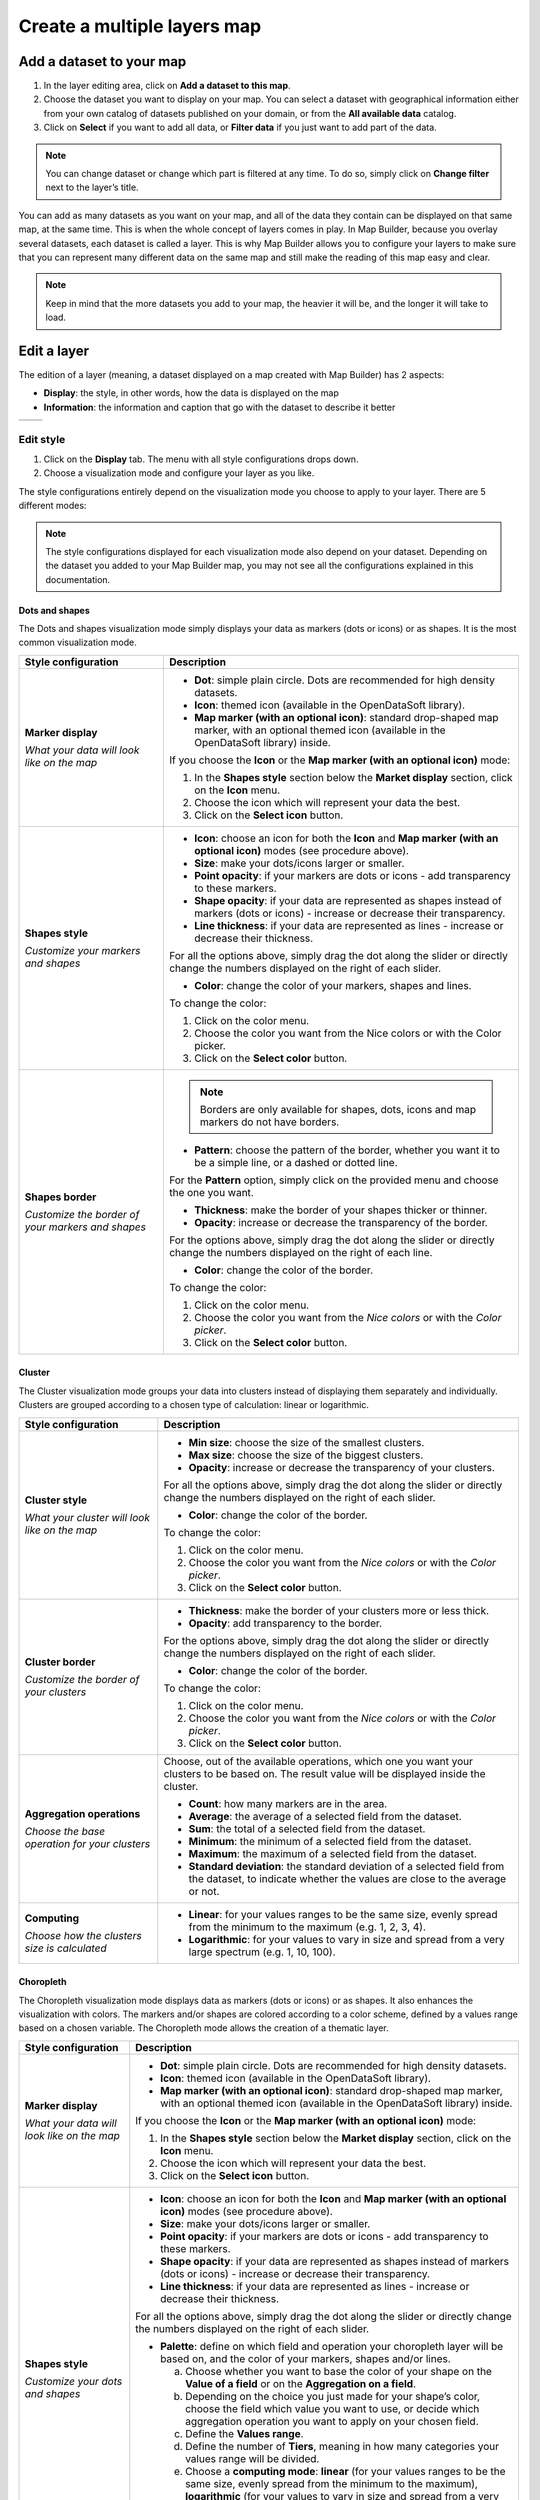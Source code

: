 Create a multiple layers map
============================

Add a dataset to your map
-------------------------

1. In the layer editing area, click on **Add a dataset to this map**.
2. Choose the dataset you want to display on your map. You can select a dataset with geographical information either from your own catalog of datasets published on your domain, or from the **All available data** catalog.
3. Click on **Select** if you want to add all data, or **Filter data** if you just want to add part of the data.

.. ifconfig:: language == 'en'

   .. image:: map2-images/add-dataset-map.png
   .. image:: map2-images/filter-data-map.png

.. note:: You can change dataset or change which part is filtered at any time. To do so, simply click on **Change filter** next to the layer’s title.

You can add as many datasets as you want on your map, and all of the data they contain can be displayed on that same map, at the same time. This is when the whole concept of layers comes in play. In Map Builder, because you overlay several datasets, each dataset is called a layer. This is why Map Builder allows you to configure your layers to make sure that you can represent many different data on the same map and still make the reading of this map easy and clear.

.. note:: Keep in mind that the more datasets you add to your map, the heavier it will be, and the longer it will take to load.

.. ifconfig:: language == 'en'

   .. image:: map2-images/dataset-added-map.png

Edit a layer
------------

The edition of a layer (meaning, a dataset displayed on a map created with Map Builder) has 2 aspects:

* **Display**: the style, in other words, how the data is displayed on the map
* **Information**: the information and caption that go with the dataset to describe it better

.. list-table::
   :header-rows: 0

   * *
       .. ifconfig:: language == 'en'

          .. image:: map2-images/display.png
     *
       .. ifconfig:: language == 'en'

          .. image:: map2-images/information.png

Edit style
^^^^^^^^^^

1. Click on the **Display** tab. The menu with all style configurations drops down.
2. Choose a visualization mode and configure your layer as you like.

The style configurations entirely depend on the visualization mode you choose to apply to your layer. There are 5 different modes:

.. ifconfig:: language == 'en'

   .. image:: map2-images/viz-modes.png

.. note:: The style configurations displayed for each visualization mode also depend on your dataset. Depending on the dataset you added to your Map Builder map, you may not see all the configurations explained in this documentation.

Dots and shapes
"""""""""""""""

The Dots and shapes visualization mode simply displays your data as markers (dots or icons) or as shapes. It is the most common visualization mode.

.. list-table::
   :header-rows: 1

   * * **Style configuration**
     * **Description**

   * * **Marker display**

       *What your data will look like on the map*
     *
       - **Dot**: simple plain circle. Dots are recommended for high density datasets.
       - **Icon**: themed icon (available in the OpenDataSoft library).
       - **Map marker (with an optional icon)**: standard drop-shaped map marker, with an optional themed icon (available in the OpenDataSoft library) inside.

       If you choose the **Icon** or the **Map marker (with an optional icon)** mode:

       1. In the **Shapes style** section below the **Market display** section, click on the **Icon** menu.
       2. Choose the icon which will represent your data the best.
       3. Click on the **Select icon** button.

   * * **Shapes style**

       *Customize your markers and shapes*
     *
       - **Icon**: choose an icon for both the **Icon** and **Map marker (with an optional icon)** modes (see procedure above).
       - **Size**: make your dots/icons larger or smaller.
       - **Point opacity**: if your markers are dots or icons - add transparency to these markers.
       - **Shape opacity**: if your data are represented as shapes instead of markers (dots or icons) - increase or decrease their transparency.
       - **Line thickness**: if your data are represented as lines - increase or decrease their thickness.

       For all the options above, simply drag the dot along the slider or directly change the numbers displayed on the right of each slider.

       - **Color**: change the color of your markers, shapes and lines.

       To change the color:

       1. Click on the color menu.
       2. Choose the color you want from the Nice colors or with the Color picker.
       3. Click on the **Select color** button.

   * * **Shapes border**

       *Customize the border of your markers and shapes*
     * .. note:: Borders are only available for shapes, dots, icons and map markers do not have borders.

       - **Pattern**: choose the pattern of the border, whether you want it to be a simple line, or a dashed or dotted line.

       For the **Pattern** option, simply click on the provided menu and choose the one you want.

       - **Thickness**: make the border of your shapes thicker or thinner.
       - **Opacity**: increase or decrease the transparency of the border.

       For the options above, simply drag the dot along the slider or directly change the numbers displayed on the right of each line.

       - **Color**: change the color of the border.

       To change the color:

       1. Click on the color menu.
       2. Choose the color you want from the *Nice colors* or with the *Color picker*.
       3. Click on the **Select color** button.

Cluster
"""""""

The Cluster visualization mode groups your data into clusters instead of displaying them separately and individually. Clusters are grouped according to a chosen type of calculation: linear or logarithmic.

.. list-table::
   :header-rows: 1

   * * **Style configuration**
     * **Description**

   * * **Cluster style**

       *What your cluster will look like on the map*
     *
       - **Min size**: choose the size of the smallest clusters.
       - **Max size**: choose the size of the biggest clusters.
       - **Opacity**: increase or decrease the transparency of your clusters.

       For all the options above, simply drag the dot along the slider or directly change the numbers displayed on the right of each slider.

       - **Color**: change the color of the border.

       To change the color:

       1. Click on the color menu.
       2. Choose the color you want from the *Nice colors* or with the *Color picker*.
       3. Click on the **Select color** button.

   * * **Cluster border**

       *Customize the border of your clusters*
     *
       - **Thickness**: make the border of your clusters more or less thick.
       - **Opacity**: add transparency to the border.

       For the options above, simply drag the dot along the slider or directly change the numbers displayed on the right of each slider.

       - **Color**: change the color of the border.

       To change the color:

       1. Click on the color menu.
       2. Choose the color you want from the *Nice colors* or with the *Color picker*.
       3. Click on the **Select color** button.

   * * **Aggregation operations**

       *Choose the base operation for your clusters*
     * Choose, out of the available operations, which one you want your clusters to be based on. The result value will be displayed inside the cluster.

       - **Count**: how many markers are in the area.
       - **Average**: the average of a selected field from the dataset.
       - **Sum**: the total of a selected field from the dataset.
       - **Minimum**: the minimum of a selected field from the dataset.
       - **Maximum**: the maximum of a selected field from the dataset.
       - **Standard deviation**: the standard deviation of a selected field from the dataset, to indicate whether the values are close to the average or not.

   * * **Computing**

       *Choose how the clusters size is calculated*
     *
       - **Linear**: for your values ranges to be the same size, evenly spread from the minimum to the maximum (e.g. 1, 2, 3, 4).
       - **Logarithmic**: for your values to vary in size and spread from a very large spectrum (e.g. 1, 10, 100).

Choropleth
""""""""""

The Choropleth visualization mode displays data as markers (dots or icons) or as shapes. It also enhances the visualization with colors. The markers and/or shapes are colored according to a color scheme, defined by a values range based on a chosen variable. The Choropleth mode allows the creation of a thematic layer.

.. list-table::
   :header-rows: 1

   * * **Style configuration**
     * **Description**

   * * **Marker display**

       *What your data will look like on the map*
     *
       - **Dot**: simple plain circle. Dots are recommended for high density datasets.
       - **Icon**: themed icon (available in the OpenDataSoft library).
       - **Map marker (with an optional icon)**: standard drop-shaped map marker, with an optional themed icon (available in the OpenDataSoft library) inside.

       If you choose the **Icon** or the **Map marker (with an optional icon)** mode:

       1. In the **Shapes style** section below the **Market display** section, click on the **Icon** menu.
       2. Choose the icon which will represent your data the best.
       3. Click on the **Select icon** button.

   * * **Shapes style**

       *Customize your dots and shapes*
     *
       - **Icon**: choose an icon for both the **Icon** and **Map marker (with an optional icon)** modes (see procedure above).
       - **Size**: make your dots/icons larger or smaller.
       - **Point opacity**: if your markers are dots or icons - add transparency to these markers.
       - **Shape opacity**: if your data are represented as shapes instead of markers (dots or icons) - increase or decrease their transparency.
       - **Line thickness**: if your data are represented as lines - increase or decrease their thickness.

       For all the options above, simply drag the dot along the slider or directly change the numbers displayed on the right of each slider.

       - **Palette**: define on which field and operation your choropleth layer will be based on, and the color of your markers, shapes and/or lines.

         a. Choose whether you want to base the color of your shape on the **Value of a field** or on the **Aggregation on a field**.
         b. Depending on the choice you just made for your shape’s color, choose the field which value you want to use, or decide which aggregation operation you want to apply on your chosen field.
         c. Define the **Values range**.
         d. Define the number of **Tiers**, meaning in how many categories your values range will be divided.
         e. Choose a **computing mode**: **linear** (for your values ranges to be the same size, evenly spread from the minimum to the maximum), **logarithmic** (for your values to vary in size and spread from a very large spectrum) or **custom**.
         f. Choose the **colors range** by clicking the colors menu and selecting your colors.
         g. Choose a **gradient type** (RGB, Lab, HSL or Lch), meaning a way to calculate the color gradient between the 2 colors you just chose.

   * * **Shapes border**

       *Customize the border of your shapes*
     * .. note:: Borders are only available for dots and shapes, icons and map markers do not have borders.

       - **Pattern**: choose the pattern of the border, whether you want it to be a simple line, or a dashed or dotted line.

       For the **Pattern** option, simply click on the provided menu and choose the one you want.

       - **Thickness**: make the border of your shapes thicker or thinner.
       - **Opacity**: increase or decrease the transparency of the border.

       For the options above, simply drag the dot along the slider or directly change the numbers displayed on the right of each line.

       - **Color**: change the color of the border.

       To change the color:

       1. Click on the color menu.
       2. Choose the color you want from the *Nice colors* or with the *Color picker*.
       3. Click on the **Select color** button.

Color by category
"""""""""""""""""

The Color by category visualization mode displays data as markers (dots or icons) or as shapes. It also enhances the visualization with colors. The markers and/or shapes are colored according to a color scheme based on defined categories - which can be numerical or not, just defined by a certain word. The Color by category mode allows the creation of a categorized layer.

.. list-table::
   :header-rows: 1

   * * **Style configuration**
     * **Description**

   * * **Marker display**

       *What your data will look like on the map*
     *
       - **Dot**: simple plain circle. Dots are recommended for high density datasets.
       - **Icon**: themed icon (available in the OpenDataSoft library).
       - **Map marker (with an optional icon)**: standard drop-shaped map marker, with an optional themed icon (available in the OpenDataSoft library) inside.

       If you choose the **Icon** or the **Map marker (with an optional icon)** mode:

       1. In the **Shapes style** section below the **Market display** section, click on the **Icon** menu.
       2. Choose the icon which will represent your data the best.
       3. Click on the **Select icon** button.

   * * **Shapes style**

       *Customize your dots and shapes*
     *
       - **Icon**: choose an icon for both the **Icon** and **Map marker (with an optional icon)** modes (see procedure above).
       - **Size**: make your dots/icons larger or smaller.
       - **Point opacity**: if your markers are dots or icons - add transparency to these markers.
       - **Shape opacity**: if your data are represented as shapes instead of markers (dots or icons) - increase or decrease their transparency.
       - **Line thickness**: if your data are represented as lines - increase or decrease their thickness.

       For all the options above, simply drag the dot along the slider or directly change the numbers displayed on the right of each slider.

       - **Palette**: choose whether you want:

         - to create a **Custom palette based on a field’s value**

         1. Click the Brush icon to access the custom palette interface.
         2. Choose the field you want to categories to be based on.
         3. Choose whether or not you want to enable the creation of an additional category.
         4. Choose a color for each category.
         5. Click the **Apply** button.

         - a palette **Generated with colors contained in a field** (in case your dataset already contains a field which provides color information: an hexadecimal color code for instance).

       In that case, simply choose the right field and the colors will automatically appear on the corresponding markers and/or dots of your map.

   * * **Shapes border**

       *Customize the border of your markers and shapes*
     * .. note:: Borders are only available for dots and shapes, icons and map markers do not have borders.

       - **Pattern**: choose the pattern of the border, whether you want it to be a simple line, or a dashed or dotted line.

       For the **Pattern** option, simply click on the provided menu and choose the one you want.

       - **Thickness**: make the border of your shapes thicker or thinner.
       - **Opacity**: increase or decrease the transparency of the border.

       For the options above, simply drag the dot along the slider or directly change the numbers displayed on the right of each line.

       - **Color**: change the color of the border.

       To change the color:

       1. Click on the color menu.
       2. Choose the color you want from the *Nice colors* or with the *Color picker*.
       3. Click on the **Select color** button.

Heatmap
"""""""

The Heatmap visualization mode is not about markers or shapes. Instead, this mode groups data and displays them as a span of colors to show the differences of intensity of one variable but at different spots in the map.

.. list-table::
   :header-rows: 1

   * * **Style configuration**
     * **Description**

   * * **Aggregation operations**

       *Choose on what operation your heatmap is based*
     * Choose, out of the available operations depending on your dataset, which one you want your heatmap to be based on.

       - **Count**: how many markers are in the area.
       - **Average**: the average of a selected field from the dataset.
       - **Sum**: the total of a selected field from the dataset.
       - **Minimum**: the minimum of a selected field from the dataset.
       - **Maximum**: the maximum of a selected field from the dataset.
       - **Standard deviation**: the standard deviation of a selected field from the dataset, to indicate whether the values are close to the average or not.

   * * **Computing**

       *Choose how is calculated the progression of your heatmap*
     *
       - **Linear**: for your values ranges to be the same size, evenly spread from the minimum to the maximum (e.g. 1, 2, 3, 4).
       - **Logarithmic**: for your values to vary in size and spread from a very large spectrum (e.g. 1, 10, 100).

   * * **Colors**

       *Choose the color palette of your heatmap*
     * 1. Click on the **Edit palette** button.
       2. Choose your 5 colors.
       3. Click on the **Apply** button.

Add and edit information
^^^^^^^^^^^^^^^^^^^^^^^^

1. Click the **Information** tab.

Title and description
"""""""""""""""""""""

.. ifconfig:: language == 'en'

   .. image:: map2-images/edit-information.png

2. Rename your layer in the **Title** area, to make it clearer for the map viewers.
3. Add a **Description** in the provided area.

.. note:: If you do not add your own description, it is the default one that will be displayed.

Icon
""""

.. ifconfig:: language == 'en'

   .. image:: map2-images/add-icon-information.png

You can add an icon to your layer, which will be displayed next to the layer’s title.

4. Click on the **Icon** drop-down menu to choose the icon that represents your layer the best.
5. Click on the **Color** menu to add a color to the layer’s icon.

Add and edit a caption
^^^^^^^^^^^^^^^^^^^^^^

.. ifconfig:: language == 'en'

   .. image:: map2-images/edit-caption.png

Captions are not mandatory however they are recommended because they add more information to your dataset, which means more clarity to the reading of your map.

1. Click on the **Caption** tab.
2. If it’s not already the case, tick the **Display caption for this dataset** option.

.. note:: Captions are activated by default. If you do not want to display a caption for your dataset, simply untick the **Display caption for this dataset** option.

3. In the provided area, write a **Title** for your layer’s caption.

Delete a layer
^^^^^^^^^^^^^^

.. ifconfig:: language == 'en'

   .. image:: map2-images/delete-layer.png

1. Click on the |icon-trash| icon.
2. Click on the red **Remove dataset from the map** button.


.. |icon-trash| image:: map2-images/icon-trash-edit.png
    :width: 14px
    :height: 15px
